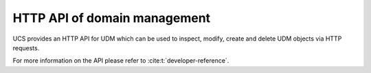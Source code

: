 .. SPDX-FileCopyrightText: 2021-2025 Univention GmbH
..
.. SPDX-License-Identifier: AGPL-3.0-only

.. _central-udm-rest-api:

HTTP API of domain management
=============================

UCS provides an HTTP API for UDM which can be used to inspect, modify, create
and delete UDM objects via HTTP requests.

For more information on the API please refer to :cite:t:`developer-reference`.
